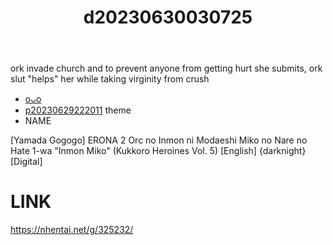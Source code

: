 :PROPERTIES:
:ID:       f1621d03-9360-4b00-ae08-ac7f0a6001a8
:END:
#+title: d20230630030725
#+filetags: :20230630030725:ntronary:
ork invade church and to prevent anyone from getting hurt she submits, ork slut "helps" her while taking virginity from crush
- [[id:4d07768e-521c-42aa-972f-14d621102237][oᴗo]]
- [[id:7f0fe8c7-90e4-4b67-a846-415b75335311][p20230629222011]] theme
- NAME
[Yamada Gogogo] ERONA 2 Orc no Inmon ni Modaeshi Miko no Nare no Hate 1-wa "Inmon Miko" (Kukkoro Heroines Vol. 5) [English] {darknight} [Digital]
* LINK
https://nhentai.net/g/325232/
